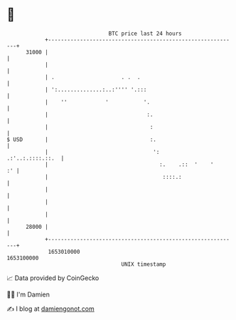 * 👋

#+begin_example
                                   BTC price last 24 hours                    
               +------------------------------------------------------------+ 
         31000 |                                                            | 
               |                                                            | 
               | .                     . .  .                               | 
               | ':..............:..:'''' '.:::                             | 
               |    ''            '           '.                            | 
               |                               :.                           | 
               |                                :                           | 
   $ USD       |                                :.                          | 
               |                                 ':        .:'..:.::::.::.  | 
               |                                   :.    .::  '    '     :' | 
               |                                    ::::.:                  | 
               |                                                            | 
               |                                                            | 
               |                                                            | 
         28000 |                                                            | 
               +------------------------------------------------------------+ 
                1653010000                                        1653100000  
                                       UNIX timestamp                         
#+end_example
📈 Data provided by CoinGecko

🧑‍💻 I'm Damien

✍️ I blog at [[https://www.damiengonot.com][damiengonot.com]]
